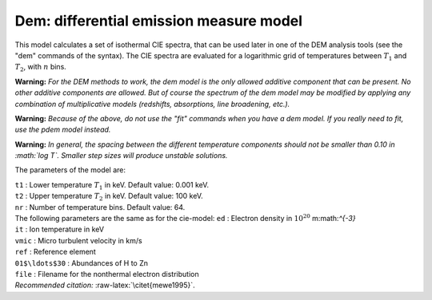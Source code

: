Dem: differential emission measure model
========================================

This model calculates a set of isothermal CIE spectra, that can be used
later in one of the DEM analysis tools (see the "dem" commands of the
syntax). The CIE spectra are evaluated for a logarithmic grid of
temperatures between :math:`T_1` and :math:`T_2`, with :math:`n` bins.

**Warning:** *For the DEM methods to work, the dem model is the only
allowed additive component that can be present. No other additive
components are allowed. But of course the spectrum of the dem model may
be modified by applying any combination of multiplicative models
(redshifts, absorptions, line broadening, etc.).*

**Warning:** *Because of the above, do not use the "fit" commands when
you have a dem model. If you really need to fit, use the pdem model
instead.*

**Warning:** *In general, the spacing between the different temperature
components should not be smaller than 0.10 in :math:`\log T`. Smaller
step sizes will produce unstable solutions.*

The parameters of the model are:

| ``t1`` : Lower temperature :math:`T_1` in keV. Default value: 0.001
  keV.
| ``t2`` : Upper temperature :math:`T_2` in keV. Default value: 100 keV.
| ``nr`` : Number of temperature bins. Default value: 64.
| The following parameters are the same as for the cie-model: ``ed`` :
  Electron density in :math:`10^{20}` m:math:`^{-3}`
| ``it`` : Ion temperature in keV
| ``vmic`` : Micro turbulent velocity in km/s
| ``ref`` : Reference element
| ``01$\ldots$30`` : Abundances of H to Zn
| ``file`` : Filename for the nonthermal electron distribution
| *Recommended citation:* :raw-latex:`\citet{mewe1995}`.
